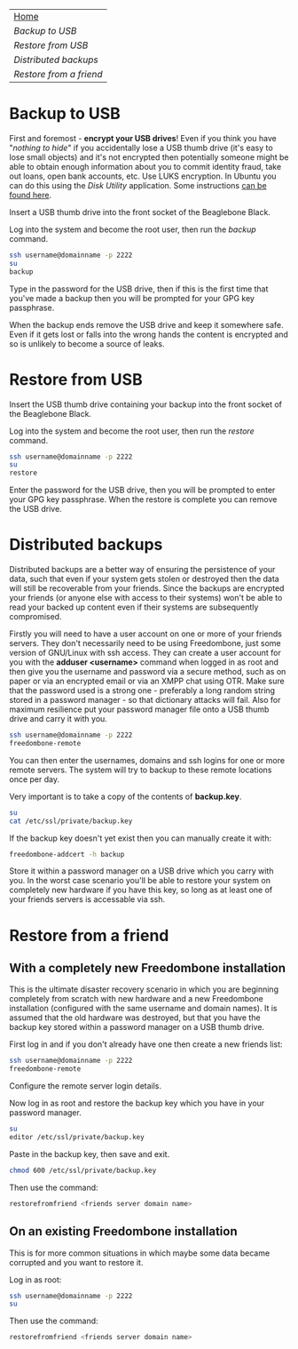 #+TITLE:
#+AUTHOR: Bob Mottram
#+EMAIL: bob@robotics.uk.to
#+KEYWORDS: freedombox, debian, beaglebone, red matrix, email, web server, home server, internet, censorship, surveillance, social network, irc, jabber
#+DESCRIPTION: Turn the Beaglebone Black into a personal communications server
#+OPTIONS: ^:nil toc:nil
#+BEGIN_CENTER
[[./images/logo.png]]
#+END_CENTER

#+BEGIN_CENTER
#+ATTR_HTML: :border -1
| [[file:index.html][Home]]                  |
| [[Backup to USB]]         |
| [[Restore from USB]]      |
| [[Distributed backups]]   |
| [[Restore from a friend]] |
#+END_CENTER

* Backup to USB
First and foremost - *encrypt your USB drives*! Even if you think you have "/nothing to hide/" if you accidentally lose a USB thumb drive (it's easy to lose small objects) and it's not encrypted then potentially someone might be able to obtain enough information about you to commit identity fraud, take out loans, open bank accounts, etc. Use LUKS encryption. In Ubuntu you can do this using the /Disk Utility/ application. Some instructions [[https://help.ubuntu.com/community/EncryptedFilesystemsOnRemovableStorage][can be found here]].

Insert a USB thumb drive into the front socket of the Beaglebone Black.

Log into the system and become the root user, then run the /backup/ command.

#+BEGIN_SRC bash
ssh username@domainname -p 2222
su
backup
#+END_SRC

Type in the password for the USB drive, then if this is the first time that you've made a backup then you will be prompted for your GPG key passphrase.

When the backup ends remove the USB drive and keep it somewhere safe. Even if it gets lost or falls into the wrong hands the content is encrypted and so is unlikely to become a source of leaks.
* Restore from USB
Insert the USB thumb drive containing your backup into the front socket of the Beaglebone Black.

Log into the system and become the root user, then run the /restore/ command.

#+BEGIN_SRC bash
ssh username@domainname -p 2222
su
restore
#+END_SRC

Enter the password for the USB drive, then you will be prompted to enter your GPG key passphrase. When the restore is complete you can remove the USB drive.
* Distributed backups
Distributed backups are a better way of ensuring the persistence of your data, such that even if your system gets stolen or destroyed then the data will still be recoverable from your friends. Since the backups are encrypted your friends (or anyone else with access to their systems) won't be able to read your backed up content even if their systems are subsequently compromised.

Firstly you will need to have a user account on one or more of your friends servers.  They don't necessarily need to be using Freedombone, just some version of GNU/Linux with ssh access.  They can create a user account for you with the *adduser <username>* command when logged in as root and then give you the username and password via a secure method, such as on paper or via an encrypted email or via an XMPP chat using OTR. Make sure that the password used is a strong one - preferably a long random string stored in a password manager - so that dictionary attacks will fail. Also for maximum resilience put your password manager file onto a USB thumb drive and carry it with you.

#+BEGIN_SRC bash
ssh username@domainname -p 2222
freedombone-remote
#+END_SRC

You can then enter the usernames, domains and ssh logins for one or more remote servers. The system will try to backup to these remote locations once per day.

Very important is to take a copy of the contents of *backup.key*.

#+BEGIN_SRC bash
su
cat /etc/ssl/private/backup.key
#+END_SRC

If the backup key doesn't yet exist then you can manually create it with:

#+BEGIN_SRC bash
freedombone-addcert -h backup
#+END_SRC

Store it within a password manager on a USB drive which you carry with you. In the worst case scenario you'll be able to restore your system on completely new hardware if you have this key, so long as at least one of your friends servers is accessable via ssh.
* Restore from a friend
** With a completely new Freedombone installation
This is the ultimate disaster recovery scenario in which you are beginning completely from scratch with new hardware and a new Freedombone installation (configured with the same username and domain names). It is assumed that the old hardware was destroyed, but that you have the backup key stored within a password manager on a USB thumb drive.

First log in and if you don't already have one then create a new friends list:

#+BEGIN_SRC bash
ssh username@domainname -p 2222
freedombone-remote
#+END_SRC

Configure the remote server login details.

Now log in as root and restore the backup key which you have in your password manager.

#+BEGIN_SRC bash
su
editor /etc/ssl/private/backup.key
#+END_SRC

Paste in the backup key, then save and exit.

#+BEGIN_SRC bash
chmod 600 /etc/ssl/private/backup.key
#+END_SRC

Then use the command:

#+BEGIN_SRC bash
restorefromfriend <friends server domain name>
#+END_SRC
** On an existing Freedombone installation
This is for more common situations in which maybe some data became corrupted and you want to restore it.

Log in as root:

#+BEGIN_SRC bash
ssh username@domainname -p 2222
su
#+END_SRC

Then use the command:

#+BEGIN_SRC bash
restorefromfriend <friends server domain name>
#+END_SRC
